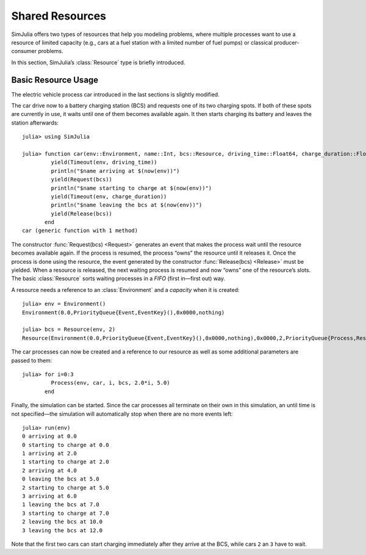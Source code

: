 Shared Resources
----------------

SimJulia offers two types of resources that help you modeling problems, where multiple processes want to use a resource of limited capacity (e.g., cars at a fuel station with a limited number of fuel pumps) or classical producer-consumer problems.

In this section, SimJulia’s :class:`Resource` type is briefly introduced.

Basic Resource Usage
~~~~~~~~~~~~~~~~~~~~

The electric vehicle process car introduced in the last sections is slightly modified.

The car drive now to a battery charging station (BCS) and requests one of its two charging spots. If both of these spots are currently in use, it waits until one of them becomes available again. It then starts charging its battery and leaves the station afterwards::

  julia> using SimJulia

  julia> function car(env::Environment, name::Int, bcs::Resource, driving_time::Float64, charge_duration::Float64)
           yield(Timeout(env, driving_time))
           println("$name arriving at $(now(env))")
           yield(Request(bcs))
           println("$name starting to charge at $(now(env))")
           yield(Timeout(env, charge_duration))
           println("$name leaving the bcs at $(now(env))")
           yield(Release(bcs))
         end
  car (generic function with 1 method)

The constructor :func:`Request(bcs) <Request>` generates an event that makes the process wait until the resource becomes available again. If the process is resumed, the process “owns” the resource until it releases it. Once the process is done using the resource, the event generated by the constructor :func:`Release(bcs) <Release>` must be yielded. When a resource is released, the next waiting process is resumed and now “owns” one of the resource’s slots. The basic :class:`Resource` sorts waiting processes in a *FIFO* (first in—first out) way.

A resource needs a reference to an :class:`Environment` and a *capacity* when it is created::

  julia> env = Environment()
  Environment(0.0,PriorityQueue{Event,EventKey}(),0x0000,nothing)

  julia> bcs = Resource(env, 2)
  Resource(Environment(0.0,PriorityQueue{Event,EventKey}(),0x0000,nothing),0x0000,2,PriorityQueue{Process,ResourceKey}(),PriorityQueue{Process,ResourceKey}())

The car processes can now be created and a reference to our resource as well as some additional parameters are passed to them::

  julia> for i=0:3
           Process(env, car, i, bcs, 2.0*i, 5.0)
         end

Finally, the simulation can be started. Since the car processes all terminate on their own in this simulation, an until time is not specified—the simulation will automatically stop when there are no more events left::

  julia> run(env)
  0 arriving at 0.0
  0 starting to charge at 0.0
  1 arriving at 2.0
  1 starting to charge at 2.0
  2 arriving at 4.0
  0 leaving the bcs at 5.0
  2 starting to charge at 5.0
  3 arriving at 6.0
  1 leaving the bcs at 7.0
  3 starting to charge at 7.0
  2 leaving the bcs at 10.0
  3 leaving the bcs at 12.0

Note that the first two cars can start charging immediately after they arrive at the BCS, while cars ``2`` an ``3`` have to wait.
